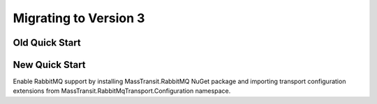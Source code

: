 Migrating to Version 3
======================

Old Quick Start
"""""""""""""""

.. sourcecode:: csharp
    :linenos:

    public class YourMessage { public string Text { get; set; } }
    public class Program
    {
        public static void Main()
        {
            Bus.Initialize(sbc =>
            {
                sbc.UseMsmq();
                sbc.VerifyMsmqConfiguration();
                sbc.UseMulticastSubscriptionClient();
                sbc.ReceiveFrom("msmq://localhost/test_queue");
                sbc.Subscribe(subs=>
                {
                    subs.Handler<YourMessage>(msg=>Console.WriteLine(msg.Text));
                });
            });

            Bus.Instance.Publish(new YourMessage{Text = "Hi"});
        }
    }

New Quick Start
"""""""""""""""

Enable RabbitMQ support by installing MassTransit.RabbitMQ NuGet package and importing transport configuration extensions from MassTransit.RabbitMqTransport.Configuration namespace.

.. sourcecode:: csharp
    :linenos:

    public class YourMessage { public string Text { get; set; } }
    public class Program
    {
        public static void Main()
        {
            var busControl = Bus.Factory.CreateUsingRabbitMQ(sbc =>
            {
                var host = sbc.Host(new Uri("rabbitmq://localhost"), h =>
                {
                    h.Username("guest");
                    h.Password("guest");
                });

                sbc.ReceiveEndpoint(host, "test_queue", ep =>
                {
                    ep.Handler<YourMessage>(async context =>
                    {
                        Console.WriteLine("Received: {0}", context.Message.Text);
                    });
                });
            });

            var handle = await busControl.Start();

            busControl.Publish(new YourMessage{Text = "Hi"});

            handle.Stop();
        }
    }
